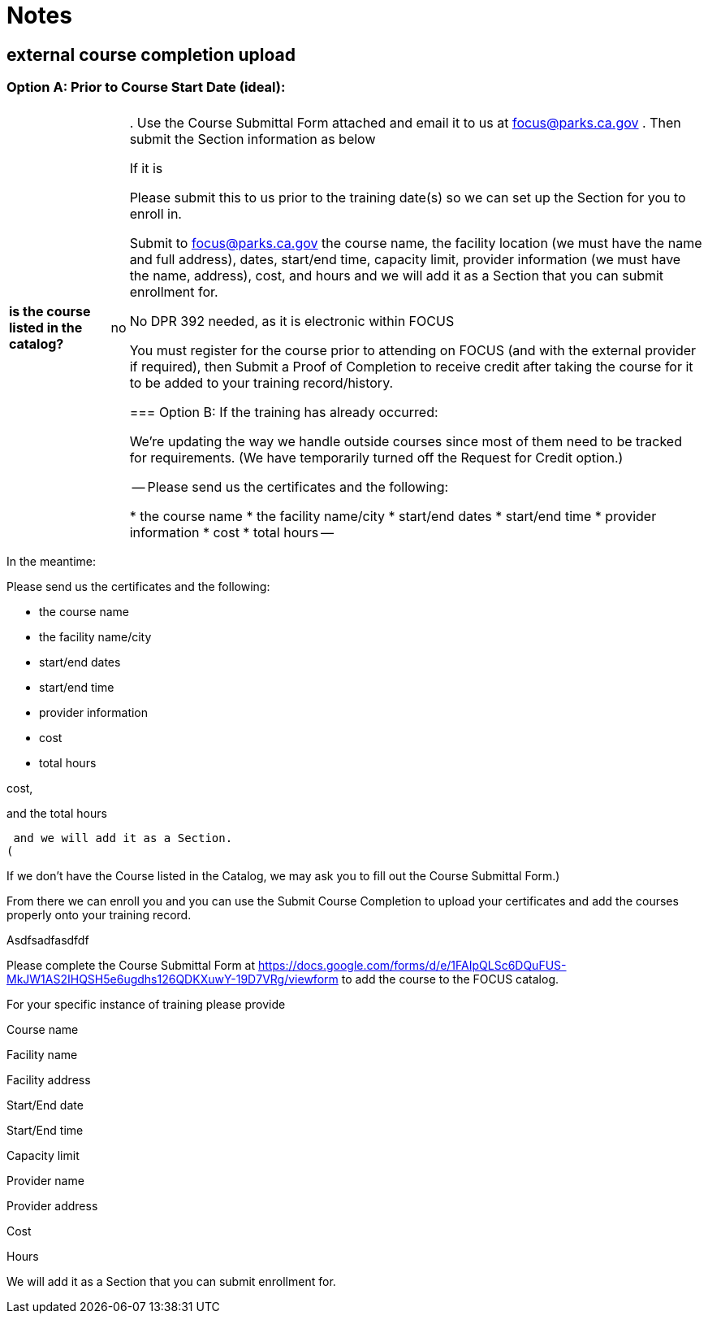 = Notes

== external course completion upload

=== Option A: Prior to Course Start Date (ideal): 
[%autowidth]
|===
|||

|*is the course listed in the catalog?*
|no
|. Use the Course Submittal Form attached and email it to us at focus@parks.ca.gov 
. Then submit the Section information as below 

If it is 

Please submit this to us prior to the training date(s) so we can set up the Section for you to enroll in. 

Submit to focus@parks.ca.gov  the course name, the facility location (we must have the name and full address), dates, start/end time, capacity limit, provider information (we must have the name, address), cost, and hours and we will add it as a Section that you can submit enrollment for. 

No DPR 392 needed, as it is electronic within FOCUS 

You must register for the course prior to attending on FOCUS (and with the external provider if required), then Submit a Proof of Completion to receive credit after taking the course for it to be added to your training record/history. 



=== Option B: If the training has already occurred: 

 
 

We’re updating the way we handle outside courses since most of them need to be tracked for requirements.  (We have temporarily turned off the Request for Credit option.)  

  
--
Please send us the certificates and the following:  

* the course name
* the facility name/city
* start/end dates
* start/end time 
* provider information
* cost
* total hours
--

|===


In the meantime:  

  
--
Please send us the certificates and the following:  

* the course name
* the facility name/city
* start/end dates
* start/end time 
* provider information
* cost
* total hours
--

cost, 

and the total hours  

 and we will add it as a Section.  
( 

If we don’t have the Course listed in the Catalog, we may ask you to fill out the Course Submittal Form.)   

From there we can enroll you and you can use the Submit Course Completion to upload your certificates and add the courses properly onto your training record.  

 

 

 

Asdfsadfasdfdf 

 

Please complete the Course Submittal Form at https://docs.google.com/forms/d/e/1FAIpQLSc6DQuFUS-MkJW1AS2IHQSH5e6ugdhs126QDKXuwY-19D7VRg/viewform to add the course to the FOCUS catalog. 

  

For your specific instance of training please provide 

Course name 

Facility name 

Facility address 

Start/End date 

Start/End time 

Capacity limit 

Provider name 

Provider address 

Cost 

Hours  

  

We will add it as a Section that you can submit enrollment for.  

